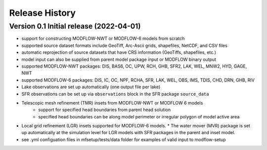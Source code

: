 ===============
Release History
===============

Version 0.1 Initial release (2022-04-01)
----------------------------------------
* support for constructing MODFLOW-NWT or MODFLOW-6 models from scratch
* supported source dataset formats include GeoTiff, Arc-Ascii grids, shapefiles, NetCDF, and CSV files
* automatic reprojection of source datasets that have CRS information (GeoTiffs, shapefiles, etc.)
* model input can also be supplied from parent model package input or MODFLOW binary output
* supported MODFLOW-NWT packages: DIS, BAS6, OC, UPW, RCH, GHB, SFR2, LAK, WEL, MNW2, HYD, GAGE, NWT
* supported MODFLOW-6 packages: DIS, IC, OC, NPF, RCHA, SFR, LAK, WEL, OBS, IMS, TDIS, CHD, DRN, GHB, RIV
* Lake observations are set up automatically (one output file per lake)
* SFR observations can be set up via ``observations`` block in the SFR package ``source_data``
* Telescopic mesh refinement (TMR) insets from MODFLOW-NWT or MODFLOW 6 models
    * support for specified head boundaries from parent head solution
    * specified head boundaries can be along model perimeter or irregular polygon of model active area
* Local grid refinement (LGR) insets supported for MODFLOW-6 models.
  * The water mover (MVR) package is set up automatically at the simulation level for LGR models with SFR packages in the parent and inset model.
* see .yml configuation files in mfsetup/tests/data folder for examples of valid input to modflow-setup

